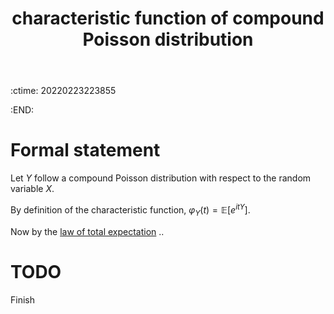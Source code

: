 :ctime:    20220223223855
:END:
#+title: characteristic function of compound Poisson distribution
#+filetags: :stub:

* Formal statement
Let \( Y \) follow a compound Poisson distribution with respect to the random variable \( X \).

By definition of the characteristic function, \( \varphi_{Y}(t) = \mathbb{E}[e^{itY}] \).

Now by the [[denote:20220223T223732][law of total expectation]] ..

* TODO
Finish
